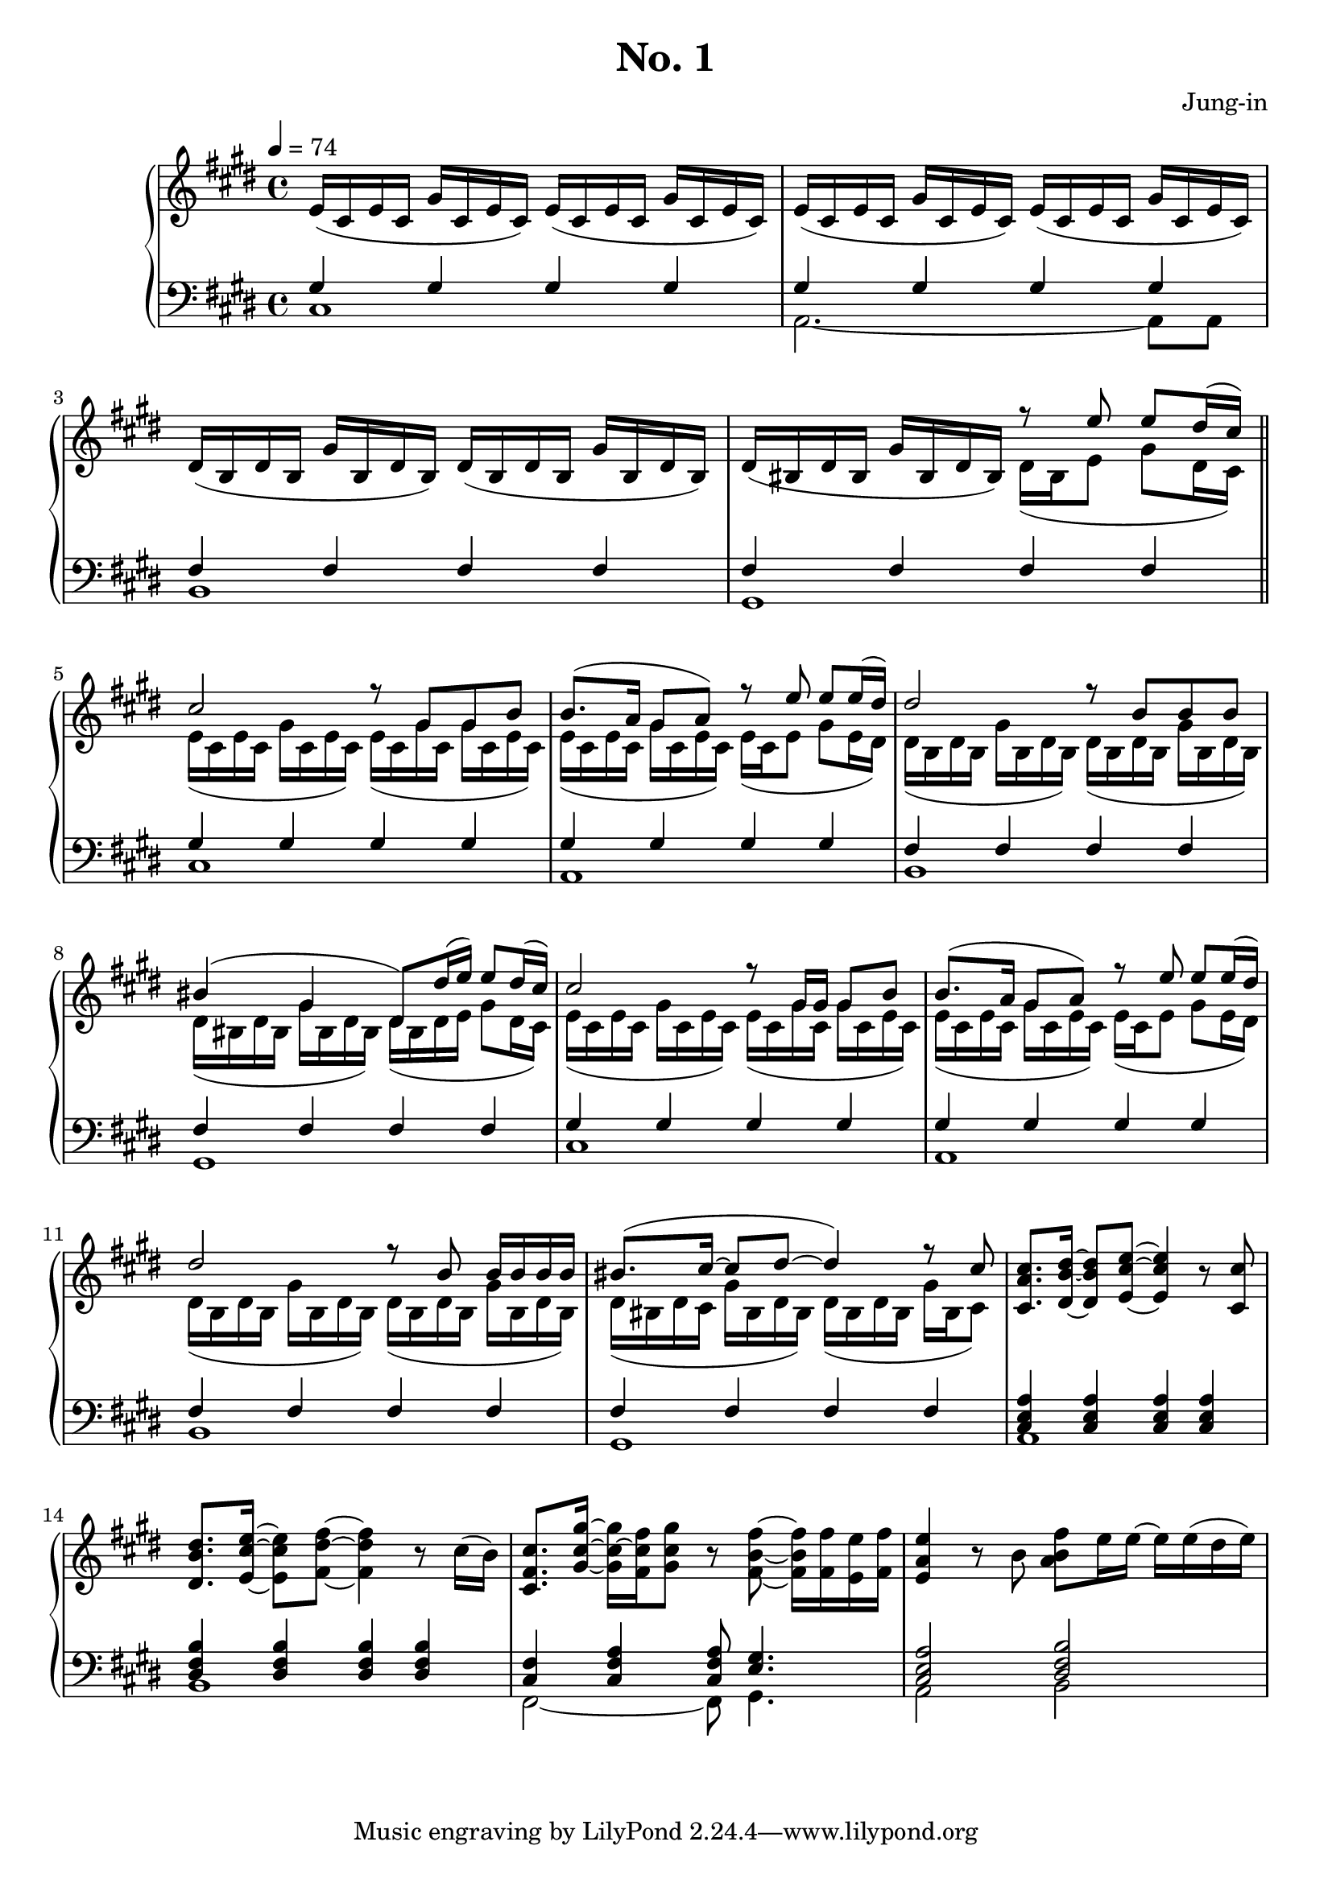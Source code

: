 \version "2.24.3"
\header {
  title = "No. 1"
  composer = "Jung-in"
}

susOffOn = \sustainOff\sustainOn

#(ly:set-option 'midi-extension "mid")

\score {
  \new PianoStaff <<
    \new Staff = "RH" \relative {
      \clef treble
      \key cis \minor
      \time 4/4
      \tempo 4 = 74
      <>
      \set Staff.ottavationMarkups = #ottavation-ordinals
      e'16( cis e cis gis' cis, e cis) e( cis e cis gis' cis, e cis) |
      e( cis e cis gis' cis, e cis) e( cis e cis gis' cis, e cis) |
      dis( b dis b gis' b, dis b) dis( b dis b gis' b, dis b) |
      dis( bis dis bis gis' bis, dis bis)
      <<
	{ r8 e' e dis16( cis) | } \\
	{ dis,16( bis e8 gis dis16 cis) | }
      >>
      \section
      <<
	{
	  cis'2 r8 gis gis b | b8.( a16 gis8 a) r e' e e16( dis) |
	  dis2 r8 b b b | bis4( gis dis8) dis'16( e) e8 dis16( cis) |
	  cis2 r8 gis16 gis gis8 b | b8.( a16 gis8 a) r e' e e16( dis) |
	  dis2 r8 b b16 b b b | bis8.( cis16~ cis8 dis~ dis4) r8 cis |
	}
	\\
	{
	  e,16( cis e cis gis' cis, e cis) e( cis gis' cis, gis' cis, e cis) |
	  e16( cis e cis gis' cis, e cis) e( cis e8 gis e16 dis) |
	  dis( b dis b gis' b, dis b) dis( b dis b gis' b, dis b) |
	  dis( bis dis bis gis' bis, dis bis) dis( bis dis e gis8 dis16 cis)
	  e16( cis e cis gis' cis, e cis) e( cis gis' cis, gis' cis, e cis) |
	  e16( cis e cis gis' cis, e cis) e( cis e8 gis e16 dis) |
	  dis( b dis b gis' b, dis b) dis( b dis b gis' b, dis b) |
	  dis( bis dis cis gis' bis, dis bis) dis( bis dis bis gis' bis, cis8) |
	}
      >>
      <cis' a cis,>8. <dis b dis,>16~ q8 <e cis e,>~ q4 r8 <cis cis,> |
      <dis b dis,>8. <e cis e,>16~ q8 <fis dis fis,>~ q4 r8 cis16( b) |
      <cis fis, cis>8. <gis' cis, gis>16~ q~ <fis cis fis,> <gis cis, gis>8 r <fis b, fis>8~ q16 <fis fis,> <e e,> <fis fis,> |
      <e a, e>4 r8 b <fis' b, a> e16 e~ e e( dis e)~ |

    }
    \new Staff = "LH" \relative {
      \clef bass
      \key cis \minor
      <<
	{
	  gis4 gis gis gis | gis gis gis gis | fis fis fis fis | fis fis fis fis |
	}
	\\
	{
	  cis1 | a2.~ a8 a8 | b1 | gis |
	}
      >>
      \section
      <<
	{
	  gis'4 gis gis gis | gis gis gis gis | fis fis fis fis | fis fis fis fis |
	  gis4 gis gis gis | gis gis gis gis | fis fis fis fis | fis fis fis fis |
	  <cis e a> q q q | <dis fis b> q q q | <cis fis> <cis fis a> q8 <e gis>4. | <cis e a>2 <dis fis b> |
	}
	\\
	{
	  cis1 | a | b | gis | cis | a | b | gis | a | b | fis2~ fis8 gis4. | a2 b2 |
	}
      >>
    }
  >>
  \layout { }
  \midi { }
}
